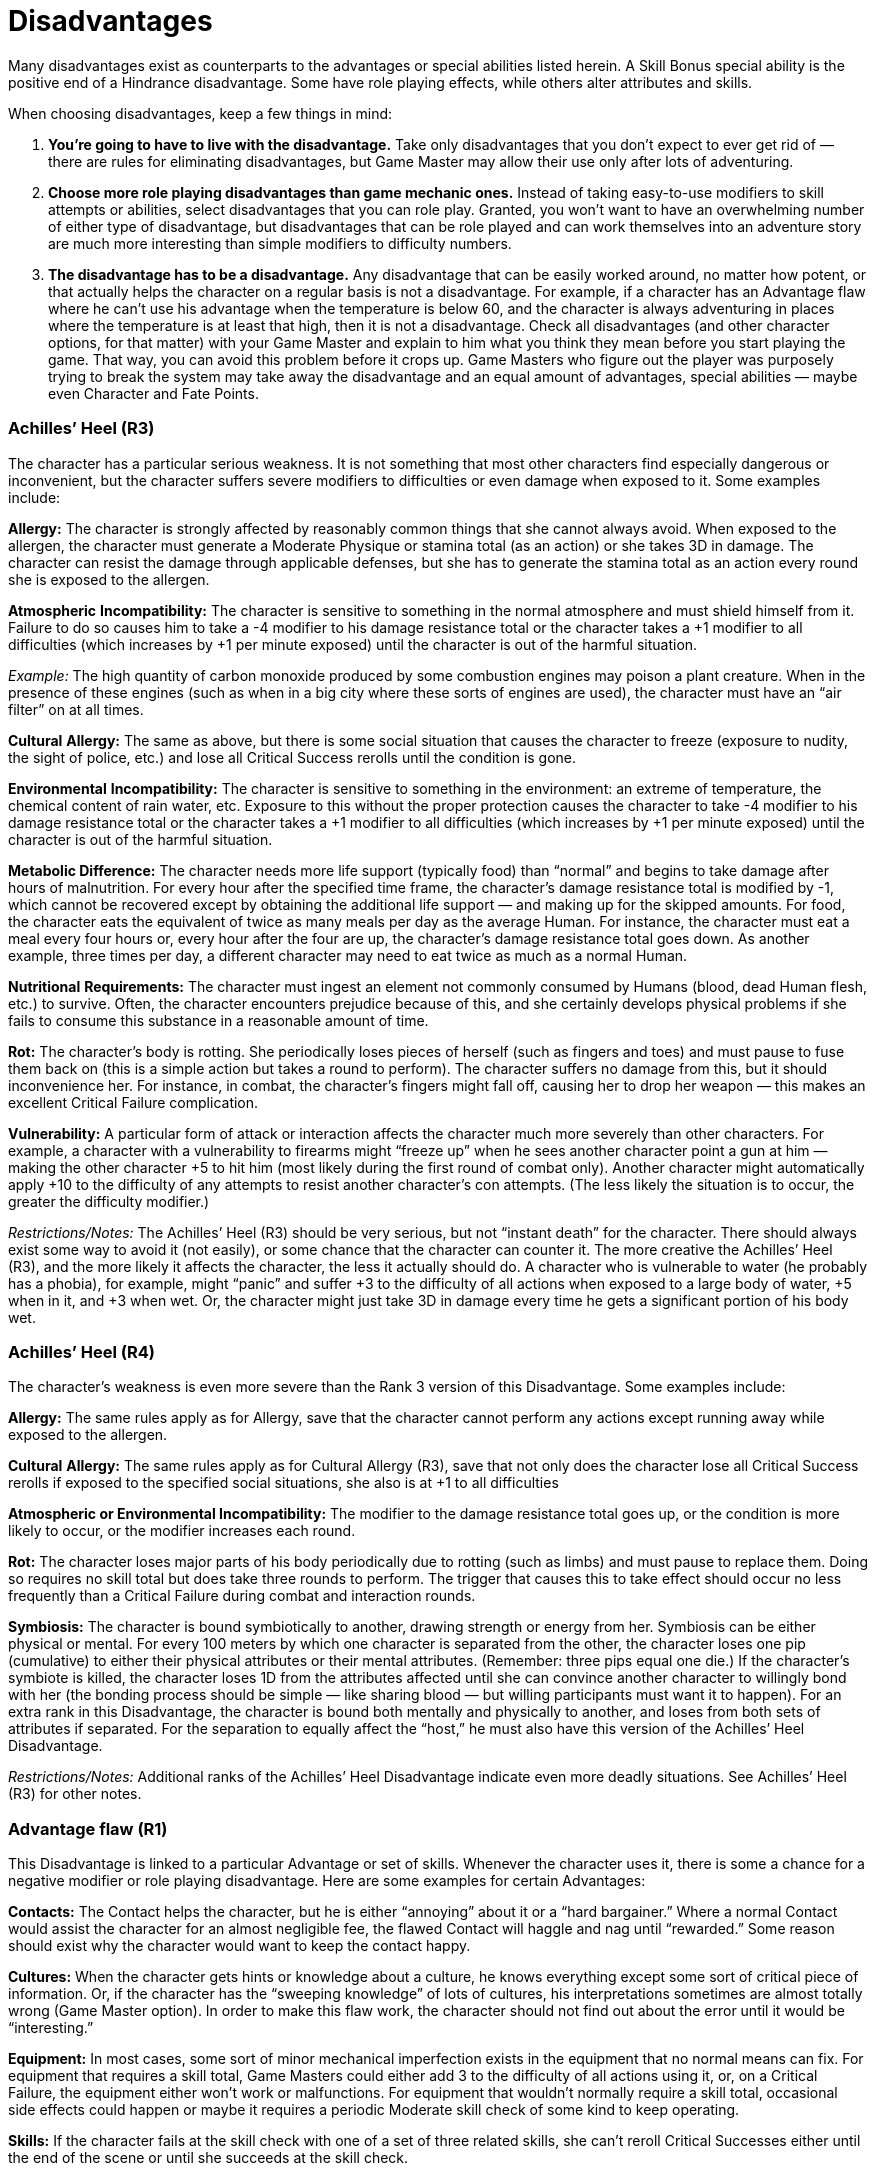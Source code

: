 = Disadvantages

Many disadvantages exist as counterparts to the advantages or special abilities listed herein. A Skill Bonus special ability is the positive end of a Hindrance disadvantage. Some have role playing effects, while others alter attributes and skills.

When choosing disadvantages, keep a few things in mind:

. *You’re going to have to live with the disadvantage.* Take only disadvantages that you don’t expect to ever get rid of — there are rules for eliminating disadvantages, but Game Master may allow their use only after lots of adventuring.
. *Choose more role playing disadvantages than game mechanic ones.* Instead of taking easy-to-use modifiers to skill attempts or abilities, select disadvantages that you can role play. Granted, you won’t want to have an overwhelming number of either type of disadvantage, but disadvantages that can be role played and can work themselves into an adventure story are much more interesting than simple modifiers to difficulty numbers.
. *The disadvantage has to be a disadvantage.* Any disadvantage that can be easily worked around, no matter how potent, or that actually helps the character on a regular basis is not a disadvantage. For example, if a character has an Advantage flaw where he can’t use his advantage when the temperature is below 60, and the character is always adventuring in places where the temperature is at least that high, then it is not a disadvantage. Check all disadvantages (and other character options, for that matter) with your Game Master and explain to him what you think they mean before you start playing the game. That way, you can avoid this problem before it crops up. Game Masters who figure out the player was purposely trying to break the system may take away the disadvantage and an equal amount of advantages, special abilities — maybe even Character and Fate Points.

=== Achilles’ Heel (R3)

The character has a particular serious weakness. It is not something that most other characters find especially dangerous or inconvenient, but the character suffers severe modifiers to difficulties or even damage when exposed to it. Some examples include:

*Allergy:* The character is strongly affected by reasonably common things that she cannot always avoid. When exposed to the allergen, the character must generate a Moderate Physique or stamina total (as an action) or she takes 3D in damage. The character can resist the damage through applicable defenses, but she has to generate the stamina total as an action every round she is exposed to the allergen.

*Atmospheric* *Incompatibility:* The character is sensitive to something in the normal atmosphere and must shield himself from it. Failure to do so causes him to take a -4 modifier to his damage resistance total or the character takes a +1 modifier to all difficulties (which increases by +1 per minute exposed) until the character is out of the harmful situation.

_Example:_ The high quantity of carbon monoxide produced by some combustion engines may poison a plant creature. When in the presence of these engines (such as when in a big city where these sorts of engines are used), the character must have an “air filter” on at all times.

*Cultural* *Allergy:* The same as above, but there is some social situation that causes the character to freeze (exposure to nudity, the sight of police, etc.) and lose all Critical Success rerolls until the condition is gone.

*Environmental* *Incompatibility:* The character is sensitive to something in the environment: an extreme of temperature, the chemical content of rain water, etc. Exposure to this without the proper protection causes the character to take -4 modifier to his damage resistance total or the character takes a +1 modifier to all difficulties (which increases by +1 per minute exposed) until the character is out of the harmful situation.

*Metabolic Difference:* The character needs more life support (typically food) than “normal” and begins to take damage after hours of malnutrition. For every hour after the specified time frame, the character’s damage resistance total is modified by -1, which cannot be recovered except by obtaining the additional life support — and making up for the skipped amounts. For food, the character eats the equivalent of twice as many meals per day as the average Human. For instance, the character must eat a meal every four hours or, every hour after the four are up, the character’s damage resistance total goes down. As another example, three times per day, a different character may need to eat twice as much as a normal Human.

*Nutritional* *Requirements:* The character must ingest an element not commonly consumed by Humans (blood, dead Human flesh, etc.) to survive. Often, the character encounters prejudice because of this, and she certainly develops physical problems if she fails to consume this substance in a reasonable amount of time.

*Rot:* The character’s body is rotting. She periodically loses pieces of herself (such as fingers and toes) and must pause to fuse them back on (this is a simple action but takes a round to perform). The character suffers no damage from this, but it should inconvenience her. For instance, in combat, the character’s fingers might fall off, causing her to drop her weapon — this makes an excellent Critical Failure complication.

*Vulnerability:* A particular form of attack or interaction affects the character much more severely than other characters. For example, a character with a vulnerability to firearms might “freeze up” when he sees another character point a gun at him — making the other character +5 to hit him (most likely during the first round of combat only). Another character might automatically apply +10 to the difficulty of any attempts to resist another character’s con attempts. (The less likely the situation is to occur, the greater the difficulty modifier.)

_Restrictions/Notes:_ The Achilles’ Heel (R3) should be very serious, but not “instant death” for the character. There should always exist some way to avoid it (not easily), or some chance that the character can counter it. The more creative the Achilles’ Heel (R3), and the more likely it affects the character, the less it actually should do. A character who is vulnerable to water (he probably has a phobia), for example, might “panic” and suffer +3 to the difficulty of all actions when exposed to a large body of water, +5 when in it, and +3 when wet. Or, the character might just take 3D in damage every time he gets a significant portion of his body wet.

=== Achilles’ Heel (R4)

The character’s weakness is even more severe than the Rank 3 version of this Disadvantage. Some examples include:

*Allergy:* The same rules apply as for Allergy, save that the character cannot perform any actions except running away while exposed to the allergen.

*Cultural* *Allergy:* The same rules apply as for Cultural Allergy (R3), save that not only does the character lose all Critical Success rerolls if exposed to the specified social situations, she also is at +1 to all difficulties

*Atmospheric or Environmental Incompatibility:* The modifier to the damage resistance total goes up, or the condition is more likely to occur, or the modifier increases each round.

*Rot:* The character loses major parts of his body periodically due to rotting (such as limbs) and must pause to replace them. Doing so requires no skill total but does take three rounds to perform. The trigger that causes this to take effect should occur no less frequently than a Critical Failure during combat and interaction rounds.

*Symbiosis:* The character is bound symbiotically to another, drawing strength or energy from her. Symbiosis can be either physical or mental. For every 100 meters by which one character is separated from the other, the character loses one pip (cumulative) to either their physical attributes or their mental attributes. (Remember: three pips equal one die.) If the character’s symbiote is killed, the character loses 1D from the attributes affected until she can convince another character to willingly bond with her (the bonding process should be simple — like sharing blood — but willing participants must want it to happen). For an extra rank in this Disadvantage, the character is bound both mentally and physically to another, and loses from both sets of attributes if separated. For the separation to equally affect the “host,” he must also have this version of the Achilles’ Heel Disadvantage.

_Restrictions/Notes:_ Additional ranks of the Achilles’ Heel Disadvantage indicate even more deadly situations. See Achilles’ Heel (R3) for other notes.

=== Advantage flaw (R1)

This Disadvantage is linked to a particular Advantage or set of skills. Whenever the character uses it, there is some a chance for a negative modifier or role playing disadvantage. Here are some examples for certain Advantages:

*Contacts:* The Contact helps the character, but he is either “annoying” about it or a “hard bargainer.” Where a normal Contact would assist the character for an almost negligible fee, the flawed Contact will haggle and nag until “rewarded.” Some reason should exist why the character would want to keep the contact happy.

*Cultures:* When the character gets hints or knowledge about a culture, he knows everything except some sort of critical piece of information. Or, if the character has the “sweeping knowledge” of lots of cultures, his interpretations sometimes are almost totally wrong (Game Master option). In order to make this flaw work, the character should not find out about the error until it would be “interesting.”

*Equipment:* In most cases, some sort of minor mechanical imperfection exists in the equipment that no normal means can fix. For equipment that requires a skill total, Game Masters could either add 3 to the difficulty of all actions using it, or, on a Critical Failure, the equipment either won’t work or malfunctions. For equipment that wouldn’t normally require a skill total, occasional side effects could happen or maybe it requires a periodic Moderate skill check of some kind to keep operating.

*Skills:* If the character fails at the skill check with one of a set of three related skills, she can’t reroll Critical Successes either until the end of the scene or until she succeeds at the skill check.

*Wealth* *or* *Funds:* The character cannot access his wealth easily. Either it is tied up in red tape most of the time (especially if the character has most of the money invested), or he has to go somewhere to get it (such as having a fortune back East while adventuring in the Wild West), or someone else (reasonably friendly) has control over it and doesn’t always release it easily.

_Restrictions/Notes:_ In general, at Rank 1, a flaw should not debilitate a character or take away his Advantage on a regular basis — but it should make it a little less of a sure thing.

=== Advantage flaw (R2)

This Disadvantage works in exactly the same manner as Advantage flaw (R1), above, but with more serious results. If the flaw came into play occasionally (like every time the character visited a desert), it now comes into play much more frequently (like when he is in any dry environment). If the flaw made things a little more difficult, then the flaw makes things a lot more difficult (the difficulty modifier doubles from the Rank 1 version).

_Restrictions/Notes:_ Having circumstances that effectively take away the complete benefit of the Advantage is certainly within the bounds of Advantage flaw (R2), and those circumstances can occur reasonably often (no more than during one quarter of a normal adventure, however). They will force the player to role play and to think about ways to get around the flaw or to try other options, rather than just relying on a particular Advantage, Special Ability, or skill set.

_Example:_ If a character has a set of skills with the flaw that they only work at night — a Rank 2 flaw if only about a quarter of the character’s normal adventuring occurs during the daytime — that would force the character to rely on other abilities and his wits during the daytime. The rules for Advantage flaw (R2) are otherwise the same as Rank 1.

=== Advantage flaw (R3)

This rank takes on some of the characteristics of an Achilles’ Heel (R3), but more in direct relationship to an Advantage, an attribute, or a large set of skills. The rules for the flaw are the same as for Advantage flaw (R2), but the effects are even more severe. Not only does the character lose the benefits of the Advantage or attribute (or undergoes a condition that essentially negates it), but he also suffers an additional Disadvantage.

_Example:_ Your character has this Disadvantage attached to her Psionics attribute. Every time she uses her psionic abilities, she taps into the general mood of the people around her. If the people near the psionic are feeling strong or negative emotions, the character gets a nasty headache, causing her to immediately loses the ability to use her mental powers and she can’t reroll any Critical Successes until the end of the scene.

_Example:_ A character has Equipment (R3) — a really powerful weapon. But, whenever the character suffers a Critical Failure using the weapon, the gun not only runs out of ammo, but the character experiences some sort of feedback at a moderate damage total (maybe the weapon’s normal damage minus a specific amount). The character then has to recharge the weapon (either through the use of a Price Disadvantage or by waiting until a major break in the adventure’s action, most likely).

Some other examples:

*Infection:* Under certain circumstances, the character passes along select abilities and characteristics to another character. The character has an infection score of Physique +2D. (This is not a skill and players may not raise except by taking additional ranks in this version of the Disadvantage.)

The Game Master and the player should determine how the character spreads the infection. It could happen as the side effect of an attack, through physical contact, or through some other means. When the character performs the requisite action, he generates an infection total (which does not count as a separate action). The target generates a Physique or stamina total as well (which does not count as an action). If the character’s infection total exceeds (not equal to) the target’s Physique or stamina total, the target is infected.

An infection passes certain Special Abilities and Disadvantages to the target (specified by the player and the Game Master when the player gives the character this Disadvantage). It is possible for the infection to pass more ranks in Disadvantages on than Special Abilities, but is not possible for it to pass more ranks in Special Abilities than Disadvantages.

Keep in mind that the infected character may well hate the character responsible for his new state, so the infecting character may have gained an Enemy. In fact, there should exist some overwhelming reasons why this is actually bad for the infecting character — it is a Disadvantage, after all.

Game Masters who do not feel that the Enemy Disadvantage is enough of a negative could also work in other sorts of Advantage flaws as side effects of spreading the infection.

For an extra rank in the Advantage flaw: Infection Disadvantage, the infection die code increases to Physique+4D. Also, the penalties for infecting another characters should be more severe — maybe the character infected then knows things about the infection character that will give him an advantage over his enemy, or perhaps the infecting character temporarily loses abilities or attribute pips.

*Minor* *Stigma:* There is something that the character cannot do without performing the “proper rituals” before or after (a fighter whose cult must “purify” him after killing someone; a psychic who cannot use Psionics without special equipment).

*Stench:* The character smells terrible due to one of his Advantages or just because he exists. Add 6 to the difficulty of all stealth attempts, as everyone can smell him coming. This also affects interaction attempts, giving them at least a +1 to the difficulty

_Restrictions/Notes:_ Advantage flaw (R3) takes a powerful Advantage and turns it into a worse-than-useless Disadvantage for a comparatively brief period of time. A single Advantage can have more than one Advantage flaw, and, if the character wants, several flaws, of various ranks, can link to one Advantage. See other ranks of Advantage flaw for more information and examples.

=== Age (R1)

The character is a teenager or just past middle age. And, since this is a role playing game and not real life, he’ll stay that way. In general, characters who are “too young” often have to role play through episodes where they are not taken seriously, where they are ignored, and where they have less rights and control than older characters. Those who are “too old” get treated in much the same way — characters in their prime often defer to the character, but they also treat the character as if he were infirm or possibly senile.

_Restrictions/Notes:_ In general, the Game Master should try to treat the character as if he were “too old” or “too young” and have fun with it. Game mechanics are seldom required, as good role playing can make things work here, but if they become necessary, add 3 to the difficulty of intimidation and persuasion actions performed by the character that his age would bother (a young character trying to lead a group of experienced characters, or an older character trying to convince younger characters that he is “with it”). A character may only have one version of Age.

=== Age (R2)

The Disadvantage is the same, only more so. Instead of being a teenager, the character is a preteen child. Instead of being just past middle age, the character is old. The role playing situations are basically the same, but the effects are more dramatic.

_Restrictions/Notes:_ An old character receives +1 to the difficulty of physical actions (those that rely on Reflexes, Coordination, and Physique) that require unusual exertion (running, jumping, fighting, etc.). A young character adds 1 to the difficulty of all mental actions (those that use Knowledge, Perception, or Presence) when attempting to solve “adult” problems or interact with adults. Players should role play both versions true to type. Two Disadvantages suitable for association with this one include Reduced Attribute (especially for Age: Old) and Hindrance.

Characters may be “young” or “old” and not take this Disadvantage. Older characters in good shape have no problems jogging, lifting, fighting, or whatever, and young, intelligent people can often interact and think just as well — if not better — than adults. This Disadvantage addresses those characters, young and old, who can’t keep up as easily.

=== Bad Luck (R2)

The character is exceptionally unlucky. This Disadvantage is under the Game Master’s control most of the time. The easiest way to handle it is, whenever the player rolls the dice and a Critical Failure comes up, not only does it take away the highest die in the roll, but something bad happens. The Game Master can choose from not allowing the player to reroll Critical Successes until the end of the scene, the character loses an action during the next round, or invoking some sort of strange, but not too terrible, “bad luck effect.”

_Example:_ A character with Bad Luck is running from a group of terrorists that he’s been fighting for some time. He tries to jump across an elevator shaft when the player rolls a Critical Failure on the dice. Well, the character probably failed in the jumping attempt (so he falls), but, instead of being able to grab for a cable or a lower ledge, the character’s belt gets caught on a hook. Now, the character has to free himself before the terrorists come around the corner and blow him away.

_Restrictions/Notes:_ A character may take Bad Luck (R2) if he already has the Good Luck or Great Luck Special Ability. The character might even, on occasion, use the benefits of the Good Luck or Great Luck Special Ability to get out of trouble or partially negate the effects of Bad Luck (R2) — that’s the way it works. Also, the Game Master should remember that the character has Bad Luck (R2) — not the player. If the player gets into a consistent “streak” of rolling Critical Failures on the dice, then the Game Master should start “skipping” the invocation of Bad Luck (R2) occasionally — more than three or four occurrences of Bad Luck (R2) during an adventure is a little much.

=== Bad Luck (R3)

The rules for this Disadvantage are the same as for Bad Luck (R2). However, a Critical Failure or a total equal to one more than the die code of the skill or attribute causes Bad Luck (R3) to activate. (For example, if the character has 5D in a skill and rolls a total of 6 on the dice — which is one more than the die code in the skill — the Disadvantage comes into play). The effects are exactly the same, only the Game Master might make the setbacks more uncomfortable.

_Restrictions/Notes:_ See Bad Luck (R2).

=== Bad Luck (R4)

The same as Bad Luck (R2) and Bad Luck (R3), but the character suffers the effects on a Critical Failure or a total equal to or less than two more than the die code of the skill or attribute. (So, if the character with a skill of 5D rolls a 6 or 7, then the Disadvantage is activated.) The minimum effect is that the character loses her actions on the round and probably something disastrous happens.

_Restrictions/Notes:_ See Bad Luck (R2) and Bad Luck (R3). Since Bad Luck (R4) can have such devastating effects, the Game Master might want to overrule occurrences of it. For example, if, during a standard scene of an adventure, a character is trying to persuade a shopkeeper to sell him an item at a better price, he might roll a low total on the dice. The Game Master could have something disastrous happen — the shopkeeper keels over with a heart attack just as the chief of police walks in and the character is suddenly suspected of murder — but does it serve any purpose in the adventure? Possibly, but if it doesn’t, save it until later. Then, when the character is at the climax of the adventure and he doesn’t roll a disastrously low total — but the Game Master feels a “dose of bad luck” would improve the story — he can use that as an excuse. Players should understand that Bad Luck is arbitrary and will often occur at the worst possible moment.

=== Wild Luck

The character has the weirdest luck. To simulate this, the player takes for his character an equal number of points (not ranks) in the Bad Luck Disadvantage and in any version of the Luck Special Ability. In situations where the Bad Luck or Luck could be triggered, the Game Master rolls a six-sided die. On an odd number, the Bad Luck occurs. On an even number, the Luck Special Ability happens (and the player may choose which Luck benefit his character gets).

=== Burn-out (R1 or more)

Under a certain set of proscribed circumstances, the Advantage goes away — permanently. The player and the Game Master should work out the circumstances, with the following criteria:

. The Burn-out should have a chance of occurring about once or twice an adventure.
. The Burn-out should be something the character can avoid — but she might not want to avoid it.
. A logical reason for the Burn-out to occur should exist.
. Both the player and the Game Master operate under the knowledge that the Burn-out will occur at some point. +
Some examples of when a Burn-out could occur include:

* An opponent soundly defeats the character in an adventure.
* The character completes a particular mission of great importance (this would probably only happen after several adventures — but the character wants to complete for some reason).
* The character suffers a particular effect (she loses most of her Body Points or Wounds, she is the victim of a particular type of uncommon attack, etc.).
* A character’s Advantage is somehow negated (a Contact who has a good chance of being killed, a piece of Equipment that someone is trying to steal or destroy, etc.).

This Disadvantage is worth a number of ranks equal to one-half (rounded up) of the Advantage with which it’s associated.

_Restrictions_/Notes: Any Advantage could have the possibility of Burn-out. Just think of a logical (or, perhaps, supernatural) reason an Advantage would go away. There should exist a decent chance that it could go away, but the character should have some chance of avoiding that occurrence… for a while.

=== Cultural Unfamiliarity (R1)

The character is not from the “mainstream” culture of the society he spends the most time in. The player should decide on the character’s native country, which is somewhere with a different culture than the one he is normally in. For instance, a character in a real world setting might hail from India but operate out of the United Kingdom. While the U.K. does not have any particular dislike of Indians, a few “cultural clashes” might happen occasionally. Bigots might get in the way of the character, and the character might not always “know” things about the setting that natives would automatically understand. The character is an outsider.

_Restrictions/Notes:_ At the worst, Game Masters can treat like Prejudice (R1), but, most often, the character is just unfamiliar with aspects of the mainstream. Characters cannot usually take this Disadvantage more than once.

=== Cultural Unfamiliarity (R2)

The character is of a culture almost totally different from the “mainstream” he operates in. The character should constantly make mistakes and social gaffs. All attempts at streetwise or similar “getting around town” skills should have +6 to the difficulty (at least). In addition, the character should probably have trouble with the native language (he could even take the Disadvantage Language Problems).

_Restrictions/Notes:_ The rules are the same as for Cultural Unfamiliarity (R1).

=== Cultural Unfamiliarity (R3)

The character is, in all respects, an alien. Either he’s from another planet with a completely different culture, or whatever fits the game setting — he just doesn’t fit in (socially, and, most likely, physically). Otherwise, this Disadvantage works exactly the same way as the other rank versions.

_Restrictions/Notes:_ See Cultural Unfamiliarity (R1).

=== Debt (R1)

The character owes money, or something else valuable, to someone. In most cases, some sort of lending institution or credit house exists, and the payments aren’t too arduous. The character just has a harder time getting credit and has to turn over a substantial amount of any profits he makes on an adventure to the lender.

_Restrictions/Notes:_ Players should take this Disadvantage if they intend for their characters to live up to it. The character should have a reason he doesn’t want to default on the debt, which the player works out beforehand. Also, Debt (any rank) with Enemy (any rank) can be an interesting combination — maybe the character is in deep to a loan shark or a manipulative and not entirely scrupulous lender.

A character may have this Disadvantage with the Advantage Wealth (any rank), as long as there is some reason it can’t be just paid off. A character with Wealth (R3) (phenomenal resources) might be stuck in a contract where he has to turn over the profits of any adventure to someone, for example — he still has his wealth, but he has to cough up all the little neat things and rewards he gets at the end of the adventure (or the character has to persuade the lender/contract holder to let him keep them).

=== Debt (R2)

The character owes a lot of money (or something else valuable) to someone dangerous, or the results of owing this debt are dangerous. For example, the character could owe his life to a really strange old scientist, and, every time that person needs a favor (usually going off somewhere dangerous and doing something suicidal), the character has to drop everything and go.

_Restrictions/Notes:_ The rules are the same as for Debt (R1).

=== Debt (R3)

The character owes almost everything to someone or something. In the case of worldly goods, the character must turn over nearly every-thing to the “lender” at the end of an adventure — the character must “borrow” these things back at the beginning of the next adventure. And it is up to the Game Master what the “lender” gives back. +
In most cases, this means the character is either Employed or under some similar sort of restriction.

_Example:_ Your character might belong to a particularly strict cult or religion. She has to tithe all worldly goods (or, at least, a large portion of worldly goods) to the cult after every adventure. If she does not, she would be cast out — a fate she would not enjoy — or even hunted and killed. At the beginning of each adventure, the character must beg and persuade whoever is in charge to let her have any goods she needs.

_Restrictions/Notes:_ Debt (R3) is so wide-sweeping that players may not usually combine in it with the lower versions or link to individual Advantages unless the player and the Game Master are particularly inventive. A character with Debt (R3) might “owe” the possession of a Rank 3 or Rank 4 Advantage to a particular source (a character might have received Equipment from a supernatural source) and have to pay some sort of tithe (a sacrifice, all the money the character obtains, etc.) to get the use of the Advantage.

=== Devotion (R1)

The character feels compelled to take certain actions out of a love of code or perceived duty to something else. The character may, at times, do things he finds morally questionable in order to achieve a greater good. With Devotion (R1), the character’s beliefs do not come into play very often.

=== Devotion (R2)

The character with the Devotion (R2) Disadvantage believes very strongly in something and will attempt to persuade others of the rightness of his beliefs. His patriotism or loyalty to an ideal plays a role in his day-to-day life.

=== Devotion (R3)

At this rank, the character’s belief in the cause motivates almost all his actions. The character would willingly die for his belief.

=== Employed (R1)

The character has a job. Maybe the job relates to what the character wants to do during adventures, or maybe not. Regardless, the character wants to keep her job (or has to, for some reason), and she must take responsibility for missing work and fulfilling her obligations.

_Restrictions/Notes:_ The player and the Game Master might have to work to role play this, but an occasional conflict should arise between what the character wants to do and what she has to do. The character might even have to keep some activities secret or lose her job.

Some examples include special ops for a government or private organization, bodyguard, mercenary, reporter, writer, film maker, private investigator, bounty hunter, and police officer The less freedom the character has in making decisions during the adventure and what she wants to do during her working hours (and perhaps even her spare time), the greater the rank in Employed.

=== Employed (R2)

The character works for someone, or something, that pretty much runs his life. When he goes on adventures, he either has to go through lots of red tape to get permission, or it’s because he was assigned the mission. As a result, the character has little free will regarding what he does or how he does it, and he should come into conflict with his employer on occasion. Also, since the character is an employee, if he is on a mission, he usually has to turn over his share of the loot for corporate disposal — he’ll get something out of it, certainly, but not a full share.

_Restrictions/Notes:_ The rules are the same as for Employed (R1). Just make sure that “the job” is fairly inconvenient for the character, but there are reasons he doesn’t quit. Maybe he has the Wealth Advantage only so long as he has the Employed (R2) Disadvantage — that would be a good way of tying in the Disadvantage.

=== Employed (R3)

The character is, for all intents and purposes, a slave. This does not mean the character is poor or without means — just without free choice. The character does virtually everything because he must. For example, a character might be the head of a large corporation. But the only way things get done is for the character to do them or be there to oversee their getting done. Adventures only occur when they are in direct concordance with the interests of the “employer.” In all other ways, this Disadvantage is like its lower rank versions.

_Restrictions/Notes:_ See Employed under the other ranks.

=== Enemy (R1)

An individual or group has it in for the character. An Enemy who is a single person of power and influence no greater than the character might actually want the character dead. An Enemy (R1) of power and influence greater than the character simply wants to hassle the character for some reason. Maybe in the town the character operates, the law enforcement authorities have his name and picture on file — and they’ll use any excuse to run him in or hassle him because they think of him as a troublemaker. Or, perhaps, the character’s landlord throws everything out on the street if he’s one minute late with the rent, or the character’s boss always assigns him the most boring or most dangerous missions. The Enemy does not have to have a position in the character’s life — he can just be someone who, for some reason known to the Game Master (and probably the player, but not always the character), has a grudge against the character.

_Restrictions/Notes:_ There is no reason a player can’t use this Disadvantage similarly to an Advantage flaw or as a complement to other Disadvantages or even Advantages. Maybe a character’s Contact is sweet and helpful (a secretary in the Pentagon who tells the character a little more about the mission he’s been assigned), but someone who influences the Contact is an Enemy (the secretary’s boss who has been trying to seduce the secretary and resents the fact that the secretary likes the character better) and sometimes makes it hard for the contact to help. Enemy (R1) characters should either show up only occasionally (maybe once during an adventure), or they should be minor annoyances that can only be a real problem if the character doesn’t deal with them when they show up. Multiple Enemies of various ranks can be selected (just don’t go overboard).

=== Enemy (R2)

The rules are the same as for Enemy (R1), only the character is more powerful, more annoying, and/or more a part of the character’s life.

_Restrictions/Notes:_ It should be mentioned that killing the Enemy or running away should not get rid of the Disadvantage — at least not easily. At the very least, the character should have to go though a few adventures to “remove” the Enemy from his life. Usually, the character has to deal with the Enemy for quite a long time. Multiple Enemies can, of course, be selected.

=== Enemy (R3)

Again, the rules are the same as for Enemy (R1) and Enemy (R2). Most likely, a group of people or a very powerful person who wishes to kill or otherwise remove the character from the game setting hounds the character. They often hurt people she knows and do vile deeds just because the character won’t like them. The Enemy (R3) should get involved in, directly or indirectly, most adventures the character goes on. Just about everything bad that happens to the character would please the Enemy — and he is probably responsible for a lot of them.

_Restrictions/Notes:_ Enemy (R3) is a very powerful, and very important, Disadvantage. Many beginning Game Masters might not want to go to the trouble of creating and constantly maintaining a villain or group of villains relating to the character — but others will enjoy it. Talk to your Game Master about this option before you select it.

=== Hindrance (R1 or more)

The character has a minor physical or mental handicap that makes certain actions more difficult The hindrance could be a permanent physical injury, a particular mental block regarding certain types of activities, a limitation innate to the character’s species, or the result of age.

The player and the Game Master should work out some sort of affliction and then choose a group of related skills that get difficulty modifiers totaling +3. Some examples of sets of three skills getting a +1 modifier to the difficulty of each include:

*Bad* *Knee:* acrobatics, jumping, running

*Rude:* charm, con, persuasion

*Trick* *Shoulder:* climbing, melee combat, throwing

*Uncoordinated:* acrobatics, melee combat, sleight of hand

*Unobservant:* investigation, languages, search

The players may use this Disadvantage to restrict one form of their characters’ movement. A two-meter reduction in one form of movement (running, swimming, jumping, or climbing) is equivalent to a +1 difficulty modifier, so a player could take a small movement restriction along with difficulty modifiers to skills. The minimum movement rate for a character is one meter.

Characters with a native environment requiring an alternative means of movement other than walking (such as swimming or burrowing) may take one rank of Hindrance: Atypical Move to represent the inability to walk or jump. Instead, the character uses his base Move to represent his base swimming or burrowing Move. Thus, a water-dwelling character without legs and with this type of Hindrance would have a swimming Move of 10 (instead of 5), could not walk, and would be limited in the kind of jumping he could perform.

Players who wish to reduce their character’s damage resistance total (to represent a delicate physical nature) may take a -1 modifier to that total for each rank in this Disadvantage.

_Restrictions_/Notes: Players may restrict specializations — with Game Master approval. Three specializations that the Game Master thinks the player might have to use reasonably often (like investigation: find clues or marksmanship: pistols) could substitute for one general skill. Hindrance (R1) can be selected several times, as long as the Game Master thinks it appropriate. Since it is very much the counterpart to the Skill Bonus Special Ability, additional restrictions and notes can be related to the ones found there.

Each additional rank in Hindrance increases the total difficulty modifier by +3, which may affect the few skills in a Rank 1 group, or they can increase the number of skills covered by the Hindrance.

=== Illiterate (R1)

A character can be considered Illiterate for one of two reasons. The first is simply due to her inability to read. The other reason is if she did not speak the local language (an immigrant arriving in a new country or an explorer among natives, etc.). She may be an extremely intelligent and well-read person, but she has difficulty exhibiting that in her new country. She receives a +6 difficulty modifier in addition to any other modifiers when attempting to read or write anything.

=== Infamy (R1)

The character is about as well known as a character with Fame (R1), but for different reasons. The odds of being recognized are the same as for Fame (R1), but the reaction is quite different. The character experiences hostility, prejudice, and intentional slights — in game mechanic terms, the character should have the difficulty of all interactions increased by at least +3.

_Restrictions/Notes:_ There is a reason for this negative attention. Either the character did something, is accused of having done something, or is suspected of having done something not particularly pleasant, or the character has, through other strange circumstances, earned a “bad rep.” Sometimes, this Infamy will help the character — but it shouldn’t help too much. If the character had a combination of Fame and Infamy (by selecting both options), then maybe he’d earn a reputation like Wyatt Earp or Jesse James in the American Old West — certain people would look up to him or respect him, and there would be definite fear there most of the time, but there would also be a lot of people who would enjoy seeing the person leave or die. Of course, Infamy (R1) should be something minor — maybe the character is a former criminal, or he did something questionable in the past and was cleared. People are not overtly hostile, but they are unfriendly when they recognize him. Several ranks of Infamy can only be selected if the character is infamous for multiple reasons — but the effects should be cumulative, and this can only be done if the Game Master thinks it is appropriate (a character with Infamy (R3) would hardly have to worry about Infamy (R1) in most cases, so it would not be a proper combination).

=== Infamy (R2)

The character is, most likely, wanted for a crime of a fairly serious nature, or he did something (or is thought to have done something) in the past that makes him hated and reviled by most people. The rules are essentially the same as for Infamy (R1) and the recognition chances are similar to Fame (R2), but the modifier to interactions should be, usually, at least +6.

_Restrictions/Notes:_ As stated under Infamy (R1), unless combined with Fame, this Disadvantage only allows for the negative aspects of notoriety. A character who has Infamy (R2) would be considered by nearly everyone (but not everyone) to be “scum” and someone who “deserves no better than he gets.” When combined with an equal or higher rank of Fame, there is often that “fear and respect” option — many characters will still try to betray or hurt the character in some way, but most won’t be that open about it.

=== Infamy (R3)

The character has trouble going out in public because a lot of people hate her to the point of violence. Chances are good that, if she fails an interaction (with a +9 to the difficulty), the other person will drive her away. The player could select Enemy (R1) in addition to this Disadvantage to reflect those hunting her. However, the character could use disguises and avoid populated areas. Most likely, the character has to move around until she can “live down” her infamy (if ever) or until she dies.

_Restrictions/Notes:_ See Infamy (R1) and Infamy (R2).

=== Language Problems (R2)

The character does not understand the language of the area she spends most of her time in. She must learn skill pips in the specialization languages: (local language). She also receives a +6 difficulty modifier in addition to any other modifiers for what she’s attempting to convey or understand.

_Restrictions/Notes:_ The character cannot begin the game with more than one pip in languages: (local language), but she may improve the skill at the cost at +2 to the cost. However, the character should speak another language in the game setting fluently.

=== Learning Problems (R1)

When the character attempts to learn a new skill, or improve an old one, he does so at +2 per rank to the Character Point cost. Alternatively, the character can only learn or improve a skill if she attempts it and fails. A character should have to fail with a single skill at least three times per adventure before being allowed to learn or improve the skill. This Disadvantage is associated with a single attribute, and it applies to specializations. There should be some sort of reason for this in the character’s background, such as a lack of education or difficulty reading.

_Restrictions/Notes:_ This is the counterpart to the Quick Study Special Ability, and it should be treated in much the same way. This Disadvantage can be taken multiple times and for a different attribute.

=== Poverty (R1)

Since characters who adventure tend to accumulate wealth, this Disadvantage is only available at Rank 1. The character begins the game with the shirt on his back and, maybe, a few pieces of cheap and substandard equipment. The character should also have the attitude of someone who is “poor,” whatever that might be in the game setting.

If using Funds as an attribute, this Disadvantage subtracts 10 from relevant totals.

_Restrictions/Notes:_ As an excellent combination, this Disadvantage could be selected with Debt or Price to make the situation more realistic. Poverty can only be selected once.

=== Prejudice (R1)

The character is of a minority group — or maybe it is just the character himself — that is subject to prejudice and discrimination. The character receives modifiers to the difficulties (from +2 to +4) during normal interaction with characters not of the minority group, and is generally treated unfairly by society. The group the character belongs to, or the reason he is discriminated against, should be identified immediately, and the player should know how he can expect to be treated in most cases.

_Restrictions/Notes:_ The Game Master has to be careful with this one. Role playing prejudice is not often something players want to get into, and it can be especially uncomfortable in a real world or similar setting. When used in a setting where there are many different sapient species, however, it can be quite interesting — especially if there are several characters in the group who are prejudiced against.

=== Prejudice (R2)

The minority group the character belongs to is oppressed. The character experiences disparity virtually every day. While other characters of the same minority group may not actually experience this prejudice (that is, they didn’t select this option), it is probably because they aren’t in positions where this discrimination can be easily practiced.

_Restrictions/Notes:_ The character often experiences discrimination and most interactions are performed at a +3 to +6 to the difficulty This prejudice should be role played at every opportunity. However, Game Masters and players should only use this Disadvantage when both sides are comfortable with using it in a pretend situation (see Bigotry and Prejudice for more information).

=== Price (R1)

This is a Disadvantage similar to Advantage flaw. But, instead of there being something wrong with the character’s Advantage or a set of three related skills, there is a “price tag” attached. Every time the character wants to use the ability, he has to pay a Price at least a few times during the adventure to continue using the ability.

The Price might be an actual fee — and a significant one at that. If the fee isn’t paid, the Advantage goes away until the price can be paid. But this won’t work for many Advantages (at least not in an interesting manner), so there are other ways to do it.

Most likely, the Price will be a role playing effect. Maybe every time a Contact does a favor for a character, he not only demands the normal, negotiated recompense (if any), but the character must do a favor of equal importance for the character. Or, whenever a piece of Equipment is used, parts of it need replacing or servicing by a specialist (who may charge a high fee or ask a favor), most likely after the adventure.

One more suggestion for Price (R1) would be that the character has to pay one Fate Point or three Character Points at the end of an adventure to “pay for” the use of the Advantage or skills. This reflects the fact that the use of the Advantage takes something out of the character when it is used.

_Restrictions/Notes:_ The Price should be fairly easy to meet, but it should take some work. At this rank, it should be something that the character can role play along with an adventure or resolve between short adventures or parts of longer adventures (like paying off the recipient of the Price). However, if the character does not pay the Price, the Advantage does go away — and, if in the Game Master’s opinion the character does this too often, both the Advantage and the Price should go away permanently. Price can be taken often at various ranks, and the same Price can be linked to more than one Advantage — though, unless the Price is actually double (the character has to pay the same price twice as often), it only counts as one Disadvantage.

=== Price (R2)

The Price for using a particular Advantage, or group of Advantages or set of three related skills, is much higher than mentioned in Rank 1, but the rules are the same. Contacts will be extremely hard to pay off or do favors for — maybe an entire short adventure has to be devoted to paying back a contact who helped out.

Optionally, paying two Fate Points or six Character Points at the end of an adventure where the Advantage was used is a quick way of paying the price.

_Restrictions/Notes:_ See Price (R1).

=== Quirk (R1)

The character suffers from a personality quirk that makes certain types of role playing and interaction more difficult This quirk could simply be a habit or an affectation that has gone too far, or it could be a minor psychological problem. Some examples include:

*Dependency:* The character has a slight dependency on a substance or even a role playing event. The character might be a pack-a-day smoker who, if he doesn’t get a cigarette at least once every few hours of game time, he gets irritable and loses Critical Success rerolls during interactions. Or maybe the character always has to have the last word in any situation and will often beat an argument into the ground rather than “lose.”

*Kleptomania:* When in a store or surrounded by small, portable items, the character will occasionally try to “lift” something. When possessed by his Quirk (see rules below), the character suffers +3 to the difficulty of sleight of hand, lock picking, or related attempts at theft because he really doesn’t know he’s doing it.

*Indecision:* The character does not like making decisions and will delay making them. When role playing, the player should actively participate in group discussions, but he should be wishy-washy and indecisive at critical moments.

*Stutter:* When under pressure, relaxed, nervous (such as failing a skill roll), or some other fairly common “mood” hits the character, he stutters. The upshot is the character suffers +3 to the difficulty of any interaction at this time and player should role play having a hard time getting his ideas across to the other players. This lasts until the player rolls a Critical Success.

_Restrictions_/Notes: Good role players will have fun with these, and other, Quirks that they come up with. Indeed, this Disadvantage is often more fun to play than many Advantages — but the Game Master should make certain it is being role played Whenever the Game Master thinks it appropriate, he should make the player generate a willpower or Presence total against a base Moderate difficulty to “indulge” in his Quirk automatically (that is, “suffer” for it). The negative effects of the Quirk immediately come into play. Also, if the character repeatedly makes this roll, resisting the impulses of the Quirk, the Game Master should start modifying the difficulty upwards until the character fails. Multiple Quirks can be selected.

The Game Master may allow multiple inclusions of the same version of this Disadvantage, with all modifiers cumulative and an increase by +5 per inclusion to the willpower difficulty

_Additional_ _Note:_ Some players may choose to have their characters role play Quirks they already have or might like to play. Sometimes this works, sometimes it doesn’t. It can be hysterical to have a player “steal” dice out from under another player’s nose (symbolizing the fact that the character is taking necessary items away from the other player’s character) as long as things don’t go too far (that is, when people start getting upset). However, players who are “indecisive” should not play characters who are indecisive — since they would be anyway. This is too much like getting a Disadvantage for nothing.

=== Quirk (R2)

The rules for Quirk (R2) are the same as for Quirk (R1), only the chance of occurrence is much greater and the effects are larger.

*Dependency:* The character needs to fulfill his dependency much more often (once a scene, perhaps). The character also experiences one automatic Critical Failure per scene that he doesn’t (a smoker might have a coughing fit in the middle of a tense negotiation or during a stealth attempt, for example).

*Secret:* There’s something about the character that she needs to hide. If it were discovered, it would put her friends, family, and even her own life at risk. This could be a civilian identity (if she has a heroic alter ego) or a skeleton in the closet.

_Restrictions/Notes:_ The difficulty of resisting the “impulse” is now Difficult, but all other rules are the same as under Quirk (R1).

=== Quirk (R3)

These “personality quirks” are much more serious. The character might be a junkie, a psychotic with a certain type of behavior, or has a severe phobia (he’s deathly afraid of something). Some examples:

*Dependency:* The character is a junkie, always after a “fix.” The “fix” might be an illegal substance, or a perfectly normal one, or even a type of role playing interaction (maybe the character has to try to come as close to dying as he can).

*Paranoid:* The character trusts no one. He receives a +6 to the bonus number when trying to resist being conned, but he also receives this “bonus” when trying to be persuaded — and he must be persuaded before he’ll help even his closest friends. “Everyone is out to get him.”

*Phobic:* The character is deathly afraid of something. It could be heights, open spaces, spiders, or another character. Unless the character makes his willpower roll (below), he dissolves into terror.

*Vengeful:* The character cannot stand to “lose” or be “wronged.” If the character perceives herself as looking foolish (or whatever), she will go to great lengths to get even (in reality, the character probably takes it too far).

_Restrictions/Notes:_ The character has Very Difficult Presence or willpower roll to make to overcome the Quirk — at the least. If, in the Game Master’s judgment, there is a reason the character should have modifiers to the difficulty, then he will. Players who don’t want to play a character that can frequently lose control should avoid this option. Other rules are the same as under Quirk (R1)

=== Reduced Attribute (R2)

Something about the character’s species, age, physical condition, or some other factor has permanently reduced one attribute by one pip. The character may not reduce the attribute die code below 1D, and the attribute die code may never be increased by spending Character Points (though gaining a Special Ability would help).

_Restrictions/Notes:_ The reduction in die code increases by one pip for each additional rank taken in this Disadvantage. (Remember that three pips equal one die.) The character may have different variations on this Disadvantage for each attribute, including Extranormal attributes. Only one rank may be taken with an Extranormal attribute of 0D, and the character’s species must be required to take at least 1D in the affected attribute. Characters who have this Disadvantage on an Extranormal attribute before having any die code in that attribute may never take that Extranormal attribute.
